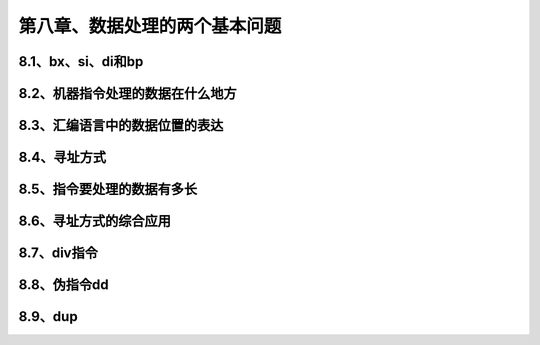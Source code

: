 第八章、数据处理的两个基本问题
====================================================================


8.1、bx、si、di和bp
------------------------------------------------------------------

8.2、机器指令处理的数据在什么地方
------------------------------------------------------------------

8.3、汇编语言中的数据位置的表达
------------------------------------------------------------------

8.4、寻址方式
------------------------------------------------------------------

8.5、指令要处理的数据有多长
------------------------------------------------------------------

8.6、寻址方式的综合应用
------------------------------------------------------------------

8.7、div指令
------------------------------------------------------------------

8.8、伪指令dd
------------------------------------------------------------------

8.9、dup
------------------------------------------------------------------






